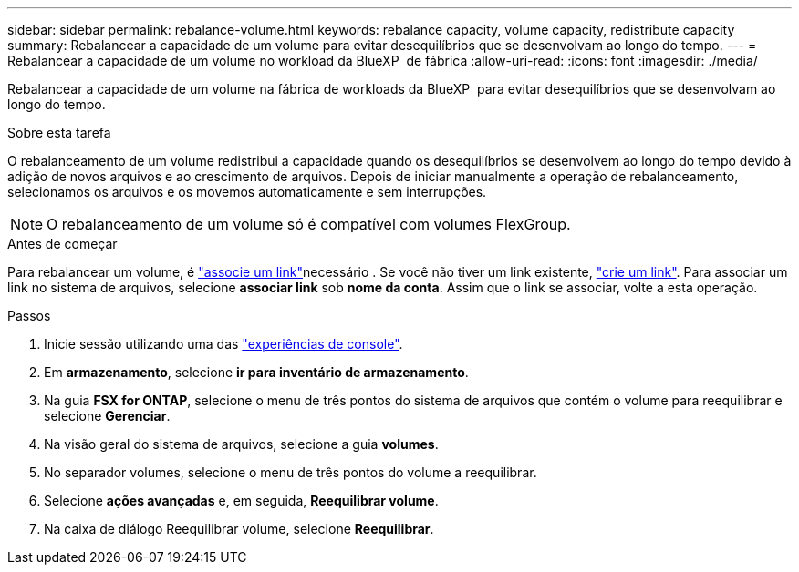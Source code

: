 ---
sidebar: sidebar 
permalink: rebalance-volume.html 
keywords: rebalance capacity, volume capacity, redistribute capacity 
summary: Rebalancear a capacidade de um volume para evitar desequilíbrios que se desenvolvam ao longo do tempo. 
---
= Rebalancear a capacidade de um volume no workload da BlueXP  de fábrica
:allow-uri-read: 
:icons: font
:imagesdir: ./media/


[role="lead"]
Rebalancear a capacidade de um volume na fábrica de workloads da BlueXP  para evitar desequilíbrios que se desenvolvam ao longo do tempo.

.Sobre esta tarefa
O rebalanceamento de um volume redistribui a capacidade quando os desequilíbrios se desenvolvem ao longo do tempo devido à adição de novos arquivos e ao crescimento de arquivos. Depois de iniciar manualmente a operação de rebalanceamento, selecionamos os arquivos e os movemos automaticamente e sem interrupções.


NOTE: O rebalanceamento de um volume só é compatível com volumes FlexGroup.

.Antes de começar
Para rebalancear um volume, é link:manage-links.html["associe um link"]necessário . Se você não tiver um link existente, link:create-link.html["crie um link"]. Para associar um link no sistema de arquivos, selecione *associar link* sob *nome da conta*. Assim que o link se associar, volte a esta operação.

.Passos
. Inicie sessão utilizando uma das link:https://docs.netapp.com/us-en/workload-setup-admin/console-experiences.html["experiências de console"^].
. Em *armazenamento*, selecione *ir para inventário de armazenamento*.
. Na guia *FSX for ONTAP*, selecione o menu de três pontos do sistema de arquivos que contém o volume para reequilibrar e selecione *Gerenciar*.
. Na visão geral do sistema de arquivos, selecione a guia *volumes*.
. No separador volumes, selecione o menu de três pontos do volume a reequilibrar.
. Selecione *ações avançadas* e, em seguida, *Reequilibrar volume*.
. Na caixa de diálogo Reequilibrar volume, selecione *Reequilibrar*.

